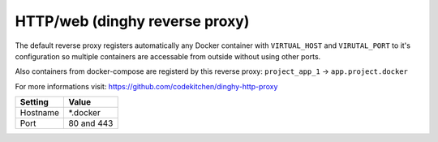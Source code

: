 ===============================
HTTP/web (dinghy reverse proxy)
===============================

The default reverse proxy registers automatically any Docker container with ``VIRTUAL_HOST`` and ``VIRUTAL_PORT`` to
it's configuration so multiple containers are accessable from outside without using other ports.

Also containers from docker-compose are registerd by this reverse proxy: ``project_app_1`` -> ``app.project.docker``

For more informations visit: https://github.com/codekitchen/dinghy-http-proxy

=============== =======================
Setting         Value
=============== =======================
Hostname        *.docker
Port            80 and 443
=============== =======================
